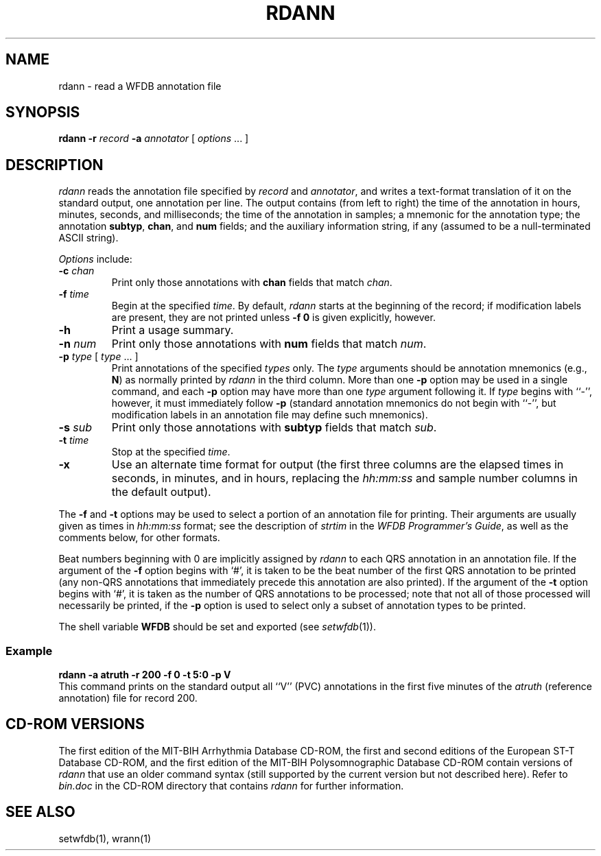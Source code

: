 .TH RDANN 1 "24 May 1999" "WFDB software 10.0" "WFDB applications"
.SH NAME
rdann \- read a WFDB annotation file
.SH SYNOPSIS
\fBrdann -r \fIrecord\fB -a \fIannotator\fR [ \fIoptions\fR ... ]
.SH DESCRIPTION
\fIrdann\fR reads the annotation file specified by \fIrecord\fR and
\fIannotator\fR, and writes a text-format translation of it on the standard
output, one annotation per line.  The output contains (from left to
right) the time of the annotation in hours, minutes, seconds, and
milliseconds; the time of the annotation in samples; a mnemonic for
the annotation type; the annotation \fBsubtyp\fR, \fBchan\fR, and
\fBnum\fR fields; and the auxiliary information string, if any
(assumed to be a null-terminated ASCII string).
.PP
\fIOptions\fR include:
.TP
\fB-c\fI chan\fR
Print only those annotations with \fBchan\fR fields that match \fIchan\fR.
.TP
\fB-f\fI time\fR
Begin at the specified \fItime\fR.  By default, \fIrdann\fR starts at the
beginning of the record;  if modification labels are present, they are not
printed unless \fB-f 0\fR is given explicitly, however.
.TP
\fB-h\fR
Print a usage summary.
.TP
\fB-n\fI num\fR
Print only those annotations with \fBnum\fR fields that match \fInum\fR.
.TP
\fB-p\fI type\fR [ \fItype\fR ... ]
Print annotations of the specified \fItypes\fR only.  The \fItype\fR arguments
should be annotation mnemonics (e.g., \fBN\fR) as normally printed by
\fIrdann\fR in the third column.  More than one \fB-p\fR option may be used
in a single command, and each \fB-p\fR option may have more than one \fItype\fR
argument following it.  If \fItype\fR begins with ``-'', however, it must
immediately follow \fB-p\fR (standard annotation mnemonics do not begin with
``-'', but modification labels in an annotation file may define such
mnemonics).
.TP
\fB-s\fI sub\fR
Print only those annotations with \fBsubtyp\fR fields that match \fIsub\fR.
.TP
\fB-t\fI time\fR
Stop at the specified \fItime\fR.
.TP
\fB-x\fR
Use an alternate time format for output (the first three columns are the
elapsed times in seconds, in minutes, and in hours, replacing the
\fIhh:mm:ss\fR and sample number columns in the default output).
.PP
The \fB-f\fR and \fB-t\fR options may be used to select a portion
of an annotation file for printing.  Their arguments are usually given as
times in \fIhh:mm:ss\fR format;  see the description of \fIstrtim\fR in the
\fIWFDB Programmer's Guide\fR, as well as the comments below, for other
formats.
.PP
Beat numbers beginning with 0 are implicitly assigned by \fIrdann\fR to each
QRS annotation in an annotation file.  If the argument of the \fB-f\fR option
begins with `#', it is taken to be the beat number of the first QRS annotation
to be printed (any non-QRS annotations that immediately precede this annotation
are also printed).  If the argument of the \fB-t\fR option begins with `#', it
is taken as the number of QRS annotations to be processed;  note that not all
of those processed will necessarily be printed, if the \fB-p\fR option is used
to select only a subset of annotation types to be printed.  
.PP
The shell variable \fBWFDB\fR should be set and exported (see
\fIsetwfdb\fR(1)).
.SS Example
.br
	\fBrdann -a atruth -r 200 -f 0 -t 5:0 -p V\fR
.br
This command prints on the standard output all ``V'' (PVC) annotations in
the first five minutes of the \fIatruth\fR (reference annotation) file for
record 200.
.SH CD-ROM VERSIONS
The first edition of the MIT-BIH Arrhythmia Database CD-ROM, the first and
second editions of the European ST-T Database CD-ROM, and the first edition of
the MIT-BIH Polysomnographic Database CD-ROM contain versions of \fIrdann\fR
that use an older command syntax (still supported by the current version but
not described here).  Refer to \fIbin.doc\fR in the CD-ROM directory that
contains \fIrdann\fR for further information.
.SH SEE ALSO
setwfdb(1), wrann(1)
